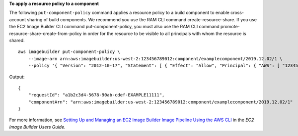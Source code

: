 **To apply a resource policy to a component**

The following ``put-component-policy`` command applies a resource policy to a build component to enable cross-account sharing of build components. We recommend you use the RAM CLI command create-resource-share. If you use the EC2 Image Builder CLI command put-component-policy, you must also use the RAM CLI command promote-resource-share-create-from-policy in order for the resource to be visible to all principals with whom the resource is shared. ::

    aws imagebuilder put-component-policy \
        --image-arn arn:aws:imagebuilder:us-west-2:123456789012:component/examplecomponent/2019.12.02/1 \
        --policy '{ "Version": "2012-10-17", "Statement": [ { "Effect": "Allow", "Principal": { "AWS": [ "123456789012" ] }, "Action": [ "imagebuilder:GetComponent", "imagebuilder:ListComponents" ], "Resource": [ "arn:aws:imagebuilder:us-west-2:123456789012:component/examplecomponent/2019.12.02/1" ] } ] }'

Output::

    {
        "requestId": "a1b2c3d4-5678-90ab-cdef-EXAMPLE11111",
        "componentArn": "arn:aws:imagebuilder:us-west-2:123456789012:component/examplecomponent/2019.12.02/1"
    }

For more information, see `Setting Up and Managing an EC2 Image Builder Image Pipeline Using the AWS CLI <https://docs.aws.amazon.com/imagebuilder/latest/userguide/managing-image-builder-cli.html>`__ in the *EC2 Image Builder Users Guide*.
